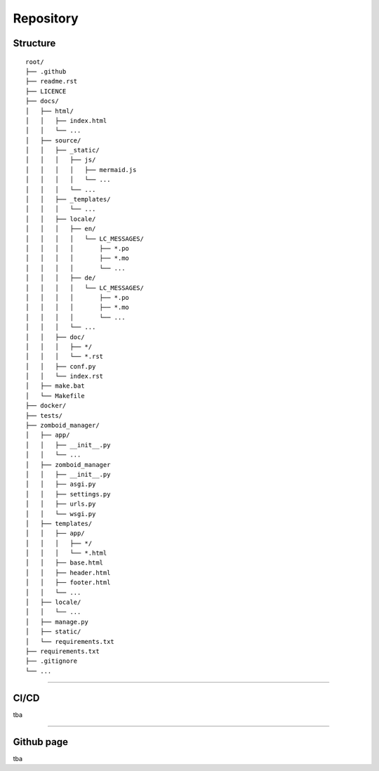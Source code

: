 Repository
==========

Structure
---------

::

    root/
    ├── .github
    ├── readme.rst
    ├── LICENCE
    ├── docs/
    │   ├── html/
    │   │   ├── index.html
    │   │   └── ...
    │   ├── source/
    │   │   ├── _static/
    │   │   │   ├── js/
    │   │   │   │   ├── mermaid.js
    │   │   │   │   └── ...
    │   │   │   └── ...
    │   │   ├── _templates/
    │   │   │   └── ...
    │   │   ├── locale/
    │   │   │   ├── en/
    │   │   │   │   └── LC_MESSAGES/
    │   │   │   │       ├── *.po
    │   │   │   │       ├── *.mo
    │   │   │   │       └── ...
    │   │   │   ├── de/
    │   │   │   │   └── LC_MESSAGES/
    │   │   │   │       ├── *.po
    │   │   │   │       ├── *.mo
    │   │   │   │       └── ...
    │   │   │   └── ...
    │   │   ├── doc/
    │   │   │   ├── */
    │   │   │   └── *.rst
    │   │   ├── conf.py
    │   │   └── index.rst
    │   ├── make.bat
    │   └── Makefile
    ├── docker/
    ├── tests/
    ├── zomboid_manager/
    │   ├── app/
    │   │   ├── __init__.py
    │   │   └── ...
    │   ├── zomboid_manager
    │   │   ├── __init__.py
    │   │   ├── asgi.py
    │   │   ├── settings.py
    │   │   ├── urls.py
    │   │   └── wsgi.py
    │   ├── templates/
    │   │   ├── app/
    │   │   │   ├── */
    │   │   │   └── *.html
    │   │   ├── base.html
    │   │   ├── header.html
    │   │   ├── footer.html
    │   │   └── ...
    │   ├── locale/
    │   │   └── ...
    │   ├── manage.py
    │   ├── static/
    │   └── requirements.txt
    ├── requirements.txt
    ├── .gitignore
    └── ...

----------

CI/CD
-----

tba

----------

Github page
-----------

tba
